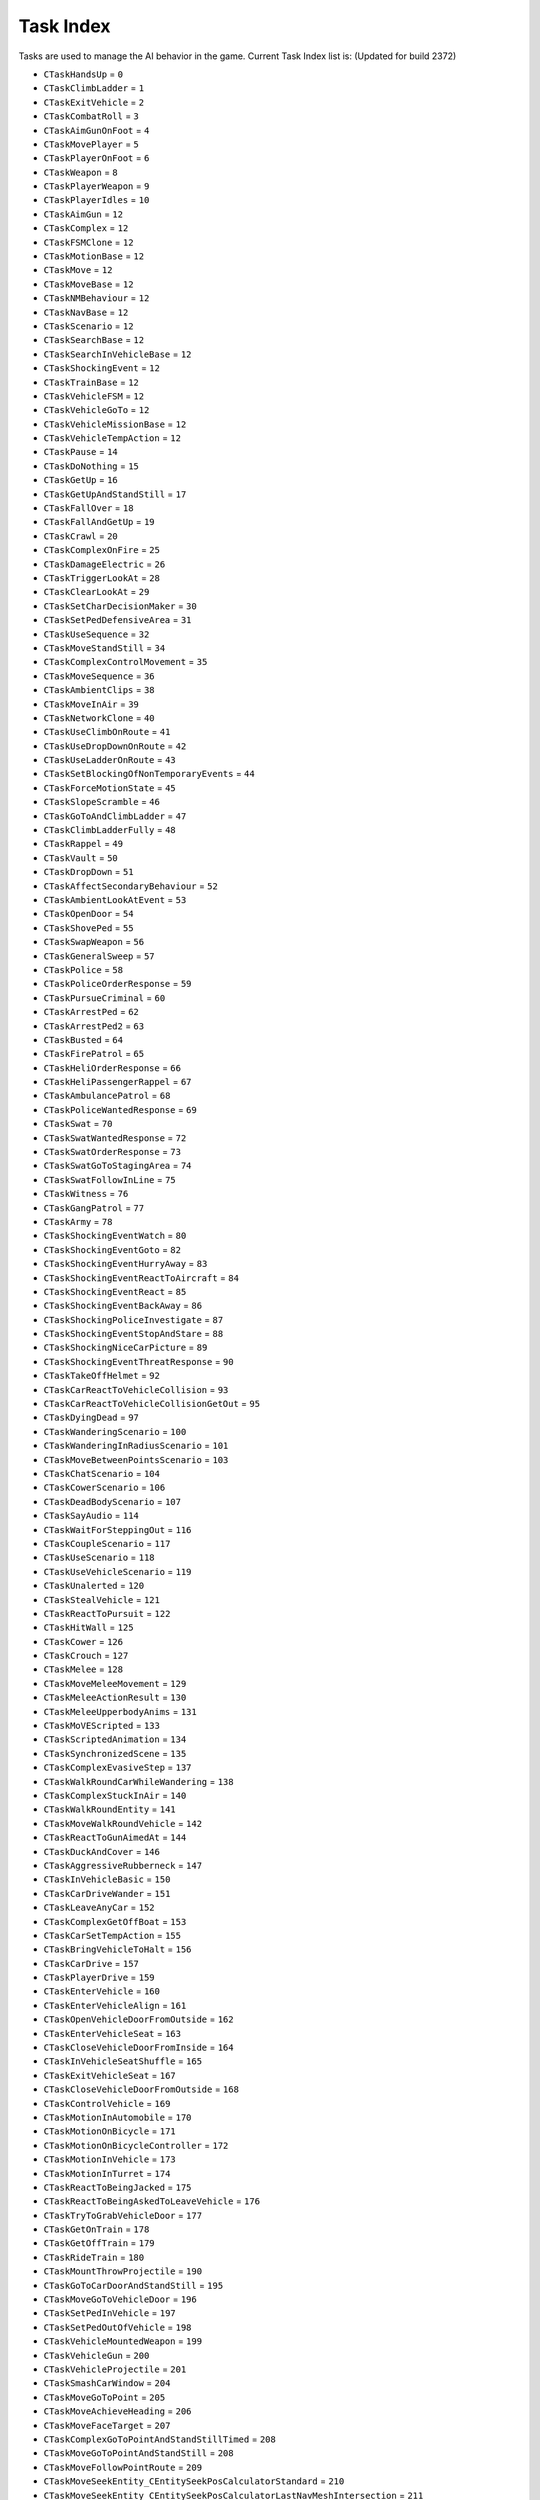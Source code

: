 Task Index
===================================
Tasks are used to manage the AI behavior in the game.
Current Task Index list is: (Updated for build 2372)

* ``CTaskHandsUp`` = ``0``
* ``CTaskClimbLadder`` = ``1``
* ``CTaskExitVehicle`` = ``2``
* ``CTaskCombatRoll`` = ``3``
* ``CTaskAimGunOnFoot`` = ``4``
* ``CTaskMovePlayer`` = ``5``
* ``CTaskPlayerOnFoot`` = ``6``
* ``CTaskWeapon`` = ``8``
* ``CTaskPlayerWeapon`` = ``9``
* ``CTaskPlayerIdles`` = ``10``
* ``CTaskAimGun`` = ``12``
* ``CTaskComplex`` = ``12``
* ``CTaskFSMClone`` = ``12``
* ``CTaskMotionBase`` = ``12``
* ``CTaskMove`` = ``12``
* ``CTaskMoveBase`` = ``12``
* ``CTaskNMBehaviour`` = ``12``
* ``CTaskNavBase`` = ``12``
* ``CTaskScenario`` = ``12``
* ``CTaskSearchBase`` = ``12``
* ``CTaskSearchInVehicleBase`` = ``12``
* ``CTaskShockingEvent`` = ``12``
* ``CTaskTrainBase`` = ``12``
* ``CTaskVehicleFSM`` = ``12``
* ``CTaskVehicleGoTo`` = ``12``
* ``CTaskVehicleMissionBase`` = ``12``
* ``CTaskVehicleTempAction`` = ``12``
* ``CTaskPause`` = ``14``
* ``CTaskDoNothing`` = ``15``
* ``CTaskGetUp`` = ``16``
* ``CTaskGetUpAndStandStill`` = ``17``
* ``CTaskFallOver`` = ``18``
* ``CTaskFallAndGetUp`` = ``19``
* ``CTaskCrawl`` = ``20``
* ``CTaskComplexOnFire`` = ``25``
* ``CTaskDamageElectric`` = ``26``
* ``CTaskTriggerLookAt`` = ``28``
* ``CTaskClearLookAt`` = ``29``
* ``CTaskSetCharDecisionMaker`` = ``30``
* ``CTaskSetPedDefensiveArea`` = ``31``
* ``CTaskUseSequence`` = ``32``
* ``CTaskMoveStandStill`` = ``34``
* ``CTaskComplexControlMovement`` = ``35``
* ``CTaskMoveSequence`` = ``36``
* ``CTaskAmbientClips`` = ``38``
* ``CTaskMoveInAir`` = ``39``
* ``CTaskNetworkClone`` = ``40``
* ``CTaskUseClimbOnRoute`` = ``41``
* ``CTaskUseDropDownOnRoute`` = ``42``
* ``CTaskUseLadderOnRoute`` = ``43``
* ``CTaskSetBlockingOfNonTemporaryEvents`` = ``44``
* ``CTaskForceMotionState`` = ``45``
* ``CTaskSlopeScramble`` = ``46``
* ``CTaskGoToAndClimbLadder`` = ``47``
* ``CTaskClimbLadderFully`` = ``48``
* ``CTaskRappel`` = ``49``
* ``CTaskVault`` = ``50``
* ``CTaskDropDown`` = ``51``
* ``CTaskAffectSecondaryBehaviour`` = ``52``
* ``CTaskAmbientLookAtEvent`` = ``53``
* ``CTaskOpenDoor`` = ``54``
* ``CTaskShovePed`` = ``55``
* ``CTaskSwapWeapon`` = ``56``
* ``CTaskGeneralSweep`` = ``57``
* ``CTaskPolice`` = ``58``
* ``CTaskPoliceOrderResponse`` = ``59``
* ``CTaskPursueCriminal`` = ``60``
* ``CTaskArrestPed`` = ``62``
* ``CTaskArrestPed2`` = ``63``
* ``CTaskBusted`` = ``64``
* ``CTaskFirePatrol`` = ``65``
* ``CTaskHeliOrderResponse`` = ``66``
* ``CTaskHeliPassengerRappel`` = ``67``
* ``CTaskAmbulancePatrol`` = ``68``
* ``CTaskPoliceWantedResponse`` = ``69``
* ``CTaskSwat`` = ``70``
* ``CTaskSwatWantedResponse`` = ``72``
* ``CTaskSwatOrderResponse`` = ``73``
* ``CTaskSwatGoToStagingArea`` = ``74``
* ``CTaskSwatFollowInLine`` = ``75``
* ``CTaskWitness`` = ``76``
* ``CTaskGangPatrol`` = ``77``
* ``CTaskArmy`` = ``78``
* ``CTaskShockingEventWatch`` = ``80``
* ``CTaskShockingEventGoto`` = ``82``
* ``CTaskShockingEventHurryAway`` = ``83``
* ``CTaskShockingEventReactToAircraft`` = ``84``
* ``CTaskShockingEventReact`` = ``85``
* ``CTaskShockingEventBackAway`` = ``86``
* ``CTaskShockingPoliceInvestigate`` = ``87``
* ``CTaskShockingEventStopAndStare`` = ``88``
* ``CTaskShockingNiceCarPicture`` = ``89``
* ``CTaskShockingEventThreatResponse`` = ``90``
* ``CTaskTakeOffHelmet`` = ``92``
* ``CTaskCarReactToVehicleCollision`` = ``93``
* ``CTaskCarReactToVehicleCollisionGetOut`` = ``95``
* ``CTaskDyingDead`` = ``97``
* ``CTaskWanderingScenario`` = ``100``
* ``CTaskWanderingInRadiusScenario`` = ``101``
* ``CTaskMoveBetweenPointsScenario`` = ``103``
* ``CTaskChatScenario`` = ``104``
* ``CTaskCowerScenario`` = ``106``
* ``CTaskDeadBodyScenario`` = ``107``
* ``CTaskSayAudio`` = ``114``
* ``CTaskWaitForSteppingOut`` = ``116``
* ``CTaskCoupleScenario`` = ``117``
* ``CTaskUseScenario`` = ``118``
* ``CTaskUseVehicleScenario`` = ``119``
* ``CTaskUnalerted`` = ``120``
* ``CTaskStealVehicle`` = ``121``
* ``CTaskReactToPursuit`` = ``122``
* ``CTaskHitWall`` = ``125``
* ``CTaskCower`` = ``126``
* ``CTaskCrouch`` = ``127``
* ``CTaskMelee`` = ``128``
* ``CTaskMoveMeleeMovement`` = ``129``
* ``CTaskMeleeActionResult`` = ``130``
* ``CTaskMeleeUpperbodyAnims`` = ``131``
* ``CTaskMoVEScripted`` = ``133``
* ``CTaskScriptedAnimation`` = ``134``
* ``CTaskSynchronizedScene`` = ``135``
* ``CTaskComplexEvasiveStep`` = ``137``
* ``CTaskWalkRoundCarWhileWandering`` = ``138``
* ``CTaskComplexStuckInAir`` = ``140``
* ``CTaskWalkRoundEntity`` = ``141``
* ``CTaskMoveWalkRoundVehicle`` = ``142``
* ``CTaskReactToGunAimedAt`` = ``144``
* ``CTaskDuckAndCover`` = ``146``
* ``CTaskAggressiveRubberneck`` = ``147``
* ``CTaskInVehicleBasic`` = ``150``
* ``CTaskCarDriveWander`` = ``151``
* ``CTaskLeaveAnyCar`` = ``152``
* ``CTaskComplexGetOffBoat`` = ``153``
* ``CTaskCarSetTempAction`` = ``155``
* ``CTaskBringVehicleToHalt`` = ``156``
* ``CTaskCarDrive`` = ``157``
* ``CTaskPlayerDrive`` = ``159``
* ``CTaskEnterVehicle`` = ``160``
* ``CTaskEnterVehicleAlign`` = ``161``
* ``CTaskOpenVehicleDoorFromOutside`` = ``162``
* ``CTaskEnterVehicleSeat`` = ``163``
* ``CTaskCloseVehicleDoorFromInside`` = ``164``
* ``CTaskInVehicleSeatShuffle`` = ``165``
* ``CTaskExitVehicleSeat`` = ``167``
* ``CTaskCloseVehicleDoorFromOutside`` = ``168``
* ``CTaskControlVehicle`` = ``169``
* ``CTaskMotionInAutomobile`` = ``170``
* ``CTaskMotionOnBicycle`` = ``171``
* ``CTaskMotionOnBicycleController`` = ``172``
* ``CTaskMotionInVehicle`` = ``173``
* ``CTaskMotionInTurret`` = ``174``
* ``CTaskReactToBeingJacked`` = ``175``
* ``CTaskReactToBeingAskedToLeaveVehicle`` = ``176``
* ``CTaskTryToGrabVehicleDoor`` = ``177``
* ``CTaskGetOnTrain`` = ``178``
* ``CTaskGetOffTrain`` = ``179``
* ``CTaskRideTrain`` = ``180``
* ``CTaskMountThrowProjectile`` = ``190``
* ``CTaskGoToCarDoorAndStandStill`` = ``195``
* ``CTaskMoveGoToVehicleDoor`` = ``196``
* ``CTaskSetPedInVehicle`` = ``197``
* ``CTaskSetPedOutOfVehicle`` = ``198``
* ``CTaskVehicleMountedWeapon`` = ``199``
* ``CTaskVehicleGun`` = ``200``
* ``CTaskVehicleProjectile`` = ``201``
* ``CTaskSmashCarWindow`` = ``204``
* ``CTaskMoveGoToPoint`` = ``205``
* ``CTaskMoveAchieveHeading`` = ``206``
* ``CTaskMoveFaceTarget`` = ``207``
* ``CTaskComplexGoToPointAndStandStillTimed`` = ``208``
* ``CTaskMoveGoToPointAndStandStill`` = ``208``
* ``CTaskMoveFollowPointRoute`` = ``209``
* ``CTaskMoveSeekEntity_CEntitySeekPosCalculatorStandard`` = ``210``
* ``CTaskMoveSeekEntity_CEntitySeekPosCalculatorLastNavMeshIntersection`` = ``211``
* ``CTaskMoveSeekEntity_CEntitySeekPosCalculatorLastNavMeshIntersection2`` = ``212``
* ``CTaskMoveSeekEntity_CEntitySeekPosCalculatorXYOffsetFixed`` = ``213``
* ``CTaskMoveSeekEntity_CEntitySeekPosCalculatorXYOffsetFixed2`` = ``214``
* ``CTaskExhaustedFlee`` = ``215``
* ``CTaskGrowlAndFlee`` = ``216``
* ``CTaskScenarioFlee`` = ``217``
* ``CTaskSmartFlee`` = ``218``
* ``CTaskFlyAway`` = ``219``
* ``CTaskWalkAway`` = ``220``
* ``CTaskWander`` = ``221``
* ``CTaskWanderInArea`` = ``222``
* ``CTaskFollowLeaderInFormation`` = ``223``
* ``CTaskGoToPointAnyMeans`` = ``224``
* ``CTaskTurnToFaceEntityOrCoord`` = ``225``
* ``CTaskFollowLeaderAnyMeans`` = ``226``
* ``CTaskFlyToPoint`` = ``228``
* ``CTaskFlyingWander`` = ``229``
* ``CTaskGoToPointAiming`` = ``230``
* ``CTaskGoToScenario`` = ``231``
* ``CTaskSeekEntityAiming`` = ``233``
* ``CTaskSlideToCoord`` = ``234``
* ``CTaskSwimmingWander`` = ``235``
* ``CTaskMoveTrackingEntity`` = ``237``
* ``CTaskMoveFollowNavMesh`` = ``238``
* ``CTaskMoveGoToPointOnRoute`` = ``239``
* ``CTaskEscapeBlast`` = ``240``
* ``CTaskMoveWander`` = ``241``
* ``CTaskMoveBeInFormation`` = ``242``
* ``CTaskMoveCrowdAroundLocation`` = ``243``
* ``CTaskMoveCrossRoadAtTrafficLights`` = ``244``
* ``CTaskMoveWaitForTraffic`` = ``245``
* ``CTaskMoveGoToPointStandStillAchieveHeading`` = ``246``
* ``CTaskMoveGetOntoMainNavMesh`` = ``251``
* ``CTaskMoveSlideToCoord`` = ``252``
* ``CTaskMoveGoToPointRelativeToEntityAndStandStill`` = ``253``
* ``CTaskHelicopterStrafe`` = ``254``
* ``CTaskGetOutOfWater`` = ``256``
* ``CTaskMoveFollowEntityOffset`` = ``259``
* ``CTaskFollowWaypointRecording`` = ``261``
* ``CTaskMotionPed`` = ``264``
* ``CTaskMotionPedLowLod`` = ``265``
* ``CTaskHumanLocomotion`` = ``268``
* ``CTaskMotionBasicLocomotionLowLod`` = ``269``
* ``CTaskMotionStrafing`` = ``270``
* ``CTaskMotionTennis`` = ``271``
* ``CTaskMotionAiming`` = ``272``
* ``CTaskBirdLocomotion`` = ``273``
* ``CTaskFlightlessBirdLocomotion`` = ``274``
* ``CTaskFishLocomotion`` = ``278``
* ``CTaskQuadLocomotion`` = ``279``
* ``CTaskMotionDiving`` = ``280``
* ``CTaskMotionSwimming`` = ``281``
* ``CTaskMotionParachuting`` = ``282``
* ``CTaskMotionDrunk`` = ``283``
* ``CTaskRepositionMove`` = ``284``
* ``CTaskMotionAimingTransition`` = ``285``
* ``CTaskThrowProjectile`` = ``286``
* ``CTaskCover`` = ``287``
* ``CTaskMotionInCover`` = ``288``
* ``CTaskAimAndThrowProjectile`` = ``289``
* ``CTaskGun`` = ``290``
* ``CTaskAimFromGround`` = ``291``
* ``CTaskAimGunVehicleDriveBy`` = ``295``
* ``CTaskAimGunScripted`` = ``296``
* ``CTaskReloadGun`` = ``298``
* ``CTaskWeaponBlocked`` = ``299``
* ``CTaskEnterCover`` = ``300``
* ``CTaskExitCover`` = ``301``
* ``CTaskAimGunFromCoverIntro`` = ``302``
* ``CTaskAimGunFromCoverOutro`` = ``303``
* ``CTaskAimGunBlindFire`` = ``304``
* ``CTaskCombatClosestTargetInArea`` = ``307``
* ``CTaskCombatAdditionalTask`` = ``308``
* ``CTaskInCover`` = ``309``
* ``CTaskAimSweep`` = ``313``
* ``CTaskSharkCircle`` = ``319``
* ``CTaskSharkAttack`` = ``320``
* ``CTaskAgitated`` = ``321``
* ``CTaskAgitatedAction`` = ``322``
* ``CTaskConfront`` = ``323``
* ``CTaskIntimidate`` = ``324``
* ``CTaskShove`` = ``325``
* ``CTaskShoved`` = ``326``
* ``CTaskCrouchToggle`` = ``328``
* ``CTaskRevive`` = ``329``
* ``CTaskParachute`` = ``335``
* ``CTaskParachuteObject`` = ``336``
* ``CTaskTakeOffPedVariation`` = ``337``
* ``CTaskCombatSeekCover`` = ``340``
* ``CTaskCombatFlank`` = ``342``
* ``CTaskCombat`` = ``343``
* ``CTaskCombatMounted`` = ``344``
* ``CTaskMoveCircle`` = ``345``
* ``CTaskMoveCombatMounted`` = ``346``
* ``CTaskSearch`` = ``347``
* ``CTaskSearchOnFoot`` = ``348``
* ``CTaskSearchInAutomobile`` = ``349``
* ``CTaskSearchInBoat`` = ``350``
* ``CTaskSearchInHeli`` = ``351``
* ``CTaskThreatResponse`` = ``352``
* ``CTaskInvestigate`` = ``353``
* ``CTaskStandGuardFSM`` = ``354``
* ``CTaskPatrol`` = ``355``
* ``CTaskShootAtTarget`` = ``356``
* ``CTaskSetAndGuardArea`` = ``357``
* ``CTaskStandGuard`` = ``358``
* ``CTaskSeparate`` = ``359``
* ``CTaskStayInCover`` = ``360``
* ``CTaskVehicleCombat`` = ``361``
* ``CTaskVehiclePersuit`` = ``362``
* ``CTaskVehicleChase`` = ``363``
* ``CTaskDraggingToSafety`` = ``364``
* ``CTaskDraggedToSafety`` = ``365``
* ``CTaskVariedAimPose`` = ``366``
* ``CTaskMoveWithinAttackWindow`` = ``367``
* ``CTaskMoveWithinDefensiveArea`` = ``368``
* ``CTaskShootOutTire`` = ``369``
* ``CTaskShellShocked`` = ``370``
* ``CTaskBoatChase`` = ``371``
* ``CTaskBoatCombat`` = ``372``
* ``CTaskBoatStrafe`` = ``373``
* ``CTaskHeliChase`` = ``374``
* ``CTaskHeliCombat`` = ``375``
* ``CTaskSubmarineCombat`` = ``376``
* ``CTaskSubmarineChase`` = ``377``
* ``CTaskPlaneChase`` = ``378``
* ``CTaskTargetUnreachable`` = ``379``
* ``CTaskTargetUnreachableInInterior`` = ``380``
* ``CTaskTargetUnreachableInExterior`` = ``381``
* ``CTaskStealthKill`` = ``382``
* ``CTaskWrithe`` = ``383``
* ``CTaskAdvance`` = ``384``
* ``CTaskCharge`` = ``385``
* ``CTaskMoveToTacticalPoint`` = ``386``
* ``CTaskToHurtTransit`` = ``387``
* ``CTaskAnimatedHitByExplosion`` = ``388``
* ``CTaskNMRelax`` = ``389``
* ``CTaskNMPose`` = ``391``
* ``CTaskNMBrace`` = ``392``
* ``CTaskNMBuoyancy`` = ``393``
* ``CTaskNMInjuredOnGround`` = ``394``
* ``CTaskNMShot`` = ``395``
* ``CTaskNMHighFall`` = ``396``
* ``CTaskNMBalance`` = ``397``
* ``CTaskNMElectrocute`` = ``398``
* ``CTaskNMPrototype`` = ``399``
* ``CTaskNMExplosion`` = ``400``
* ``CTaskNMOnFire`` = ``401``
* ``CTaskNMScriptControl`` = ``402``
* ``CTaskNMJumpRollFromRoadVehicle`` = ``403``
* ``CTaskNMFlinch`` = ``404``
* ``CTaskNMSit`` = ``405``
* ``CTaskNMFallDown`` = ``406``
* ``CTaskBlendFromNM`` = ``407``
* ``CTaskNMControl`` = ``408``
* ``CTaskNMDangle`` = ``409``
* ``CTaskNMGenericAttach`` = ``412``
* ``CTaskNMDraggingToSafety`` = ``414``
* ``CTaskNMThroughWindscreen`` = ``415``
* ``CTaskNMRiverRapids`` = ``416``
* ``CTaskNMSimple`` = ``417``
* ``CTaskRageRagdoll`` = ``418``
* ``CTaskJumpVault`` = ``421``
* ``CTaskJump`` = ``422``
* ``CTaskFall`` = ``423``
* ``CTaskReactAimWeapon`` = ``425``
* ``CTaskChat`` = ``426``
* ``CTaskMobilePhone`` = ``427``
* ``CTaskReactToDeadPed`` = ``428``
* ``CTaskSearchForUnknownThreat`` = ``430``
* ``CTaskBomb`` = ``432``
* ``CTaskDetonator`` = ``433``
* ``CTaskAnimatedAttach`` = ``435``
* ``CTaskCutScene`` = ``441``
* ``CTaskReactToExplosion`` = ``442``
* ``CTaskReactToImminentExplosion`` = ``443``
* ``CTaskDiveToGround`` = ``444``
* ``CTaskReactAndFlee`` = ``445``
* ``CTaskSidestep`` = ``446``
* ``CTaskCallPolice`` = ``447``
* ``CTaskReactInDirection`` = ``448``
* ``CTaskReactToBuddyShot`` = ``449``
* ``CTaskVehicleGoToAutomobileNew`` = ``454``
* ``CTaskVehicleGoToPlane`` = ``455``
* ``CTaskVehicleGoToHelicopter`` = ``456``
* ``CTaskVehicleGoToSubmarine`` = ``457``
* ``CTaskVehicleGoToBoat`` = ``458``
* ``CTaskVehicleGoToPointAutomobile`` = ``459``
* ``CTaskVehicleGoToPointWithAvoidanceAutomobile`` = ``460``
* ``CTaskVehiclePursue`` = ``461``
* ``CTaskVehicleRam`` = ``462``
* ``CTaskVehicleSpinOut`` = ``463``
* ``CTaskVehicleApproach`` = ``464``
* ``CTaskVehicleThreePointTurn`` = ``465``
* ``CTaskVehicleDeadDriver`` = ``466``
* ``CTaskVehicleCruiseNew`` = ``467``
* ``CTaskVehicleCruiseBoat`` = ``468``
* ``CTaskVehicleStop`` = ``469``
* ``CTaskVehiclePullOver`` = ``470``
* ``CTaskVehiclePassengerExit`` = ``471``
* ``CTaskVehicleFlee`` = ``472``
* ``CTaskVehicleFleeAirborne`` = ``473``
* ``CTaskVehicleFleeBoat`` = ``474``
* ``CTaskVehicleFollowRecording`` = ``475``
* ``CTaskVehicleFollow`` = ``476``
* ``CTaskVehicleBlock`` = ``477``
* ``CTaskVehicleBlockCruiseInFront`` = ``478``
* ``CTaskVehicleBlockBrakeInFront`` = ``479``
* ``CTaskVehicleBlockBackAndForth`` = ``478``
* ``CTaskVehicleCrash`` = ``481``
* ``CTaskVehicleLand`` = ``482``
* ``CTaskVehicleLandPlane`` = ``483``
* ``CTaskVehicleHover`` = ``484``
* ``CTaskVehicleAttack`` = ``485``
* ``CTaskVehicleAttackTank`` = ``486``
* ``CTaskVehicleCircle`` = ``487``
* ``CTaskVehiclePoliceBehaviour`` = ``488``
* ``CTaskVehiclePoliceBehaviourHelicopter`` = ``489``
* ``CTaskVehiclePoliceBehaviourBoat`` = ``490``
* ``CTaskVehicleEscort`` = ``491``
* ``CTaskVehicleHeliProtect`` = ``492``
* ``CTaskVehiclePlayerDriveAutomobile`` = ``494``
* ``CTaskVehiclePlayerDriveBike`` = ``495``
* ``CTaskVehiclePlayerDriveBoat`` = ``496``
* ``CTaskVehiclePlayerDriveSubmarine`` = ``497``
* ``CTaskVehiclePlayerDriveSubmarineCar`` = ``498``
* ``CTaskVehiclePlayerDriveAmphibiousAutomobile`` = ``499``
* ``CTaskVehiclePlayerDrivePlane`` = ``500``
* ``CTaskVehiclePlayerDriveHeli`` = ``501``
* ``CTaskVehiclePlayerDriveAutogyro`` = ``502``
* ``CTaskVehiclePlayerDriveDiggerArm`` = ``503``
* ``CTaskVehiclePlayerDriveTrain`` = ``504``
* ``CTaskVehiclePlaneChase`` = ``505``
* ``CTaskVehicleNoDriver`` = ``506``
* ``CTaskVehicleAnimation`` = ``507``
* ``CTaskVehicleConvertibleRoof`` = ``508``
* ``CTaskVehicleParkNew`` = ``509``
* ``CTaskVehicleFollowWaypointRecording`` = ``510``
* ``CTaskVehicleGoToNavmesh`` = ``511``
* ``CTaskVehicleReactToCopSiren`` = ``512``
* ``CTaskVehicleGotoLongRange`` = ``513``
* ``CTaskVehicleWait`` = ``514``
* ``CTaskVehicleReverse`` = ``515``
* ``CTaskVehicleBrake`` = ``516``
* ``CTaskVehicleHandBrake`` = ``517``
* ``CTaskVehicleTurn`` = ``518``
* ``CTaskVehicleGoForward`` = ``519``
* ``CTaskVehicleSwerve`` = ``520``
* ``CTaskVehicleFlyDirection`` = ``521``
* ``CTaskVehicleHeadonCollision`` = ``522``
* ``CTaskVehicleBoostUseSteeringAngle`` = ``523``
* ``CTaskVehicleShotTire`` = ``524``
* ``CTaskVehicleBurnout`` = ``525``
* ``CTaskVehicleRevEngine`` = ``526``
* ``CTaskVehicleSurfaceInSubmarine`` = ``527``
* ``CTaskVehiclePullAlongside`` = ``528``
* ``CTaskVehicleTransformToSubmarine`` = ``529``
* ``CTaskAnimatedFallback`` = ``530``
